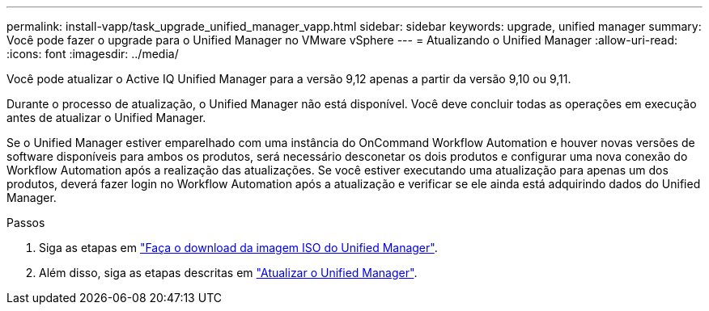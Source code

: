 ---
permalink: install-vapp/task_upgrade_unified_manager_vapp.html 
sidebar: sidebar 
keywords: upgrade, unified manager 
summary: Você pode fazer o upgrade para o Unified Manager no VMware vSphere 
---
= Atualizando o Unified Manager
:allow-uri-read: 
:icons: font
:imagesdir: ../media/


[role="lead"]
Você pode atualizar o Active IQ Unified Manager para a versão 9,12 apenas a partir da versão 9,10 ou 9,11.

Durante o processo de atualização, o Unified Manager não está disponível. Você deve concluir todas as operações em execução antes de atualizar o Unified Manager.

Se o Unified Manager estiver emparelhado com uma instância do OnCommand Workflow Automation e houver novas versões de software disponíveis para ambos os produtos, será necessário desconetar os dois produtos e configurar uma nova conexão do Workflow Automation após a realização das atualizações. Se você estiver executando uma atualização para apenas um dos produtos, deverá fazer login no Workflow Automation após a atualização e verificar se ele ainda está adquirindo dados do Unified Manager.

.Passos
. Siga as etapas em link:task_download_unified_manager_iso_image_vapp.html["Faça o download da imagem ISO do Unified Manager"].
. Além disso, siga as etapas descritas em link:task_upgrade_unified_manager_virtual_appliance_vapp.html["Atualizar o Unified Manager"].

